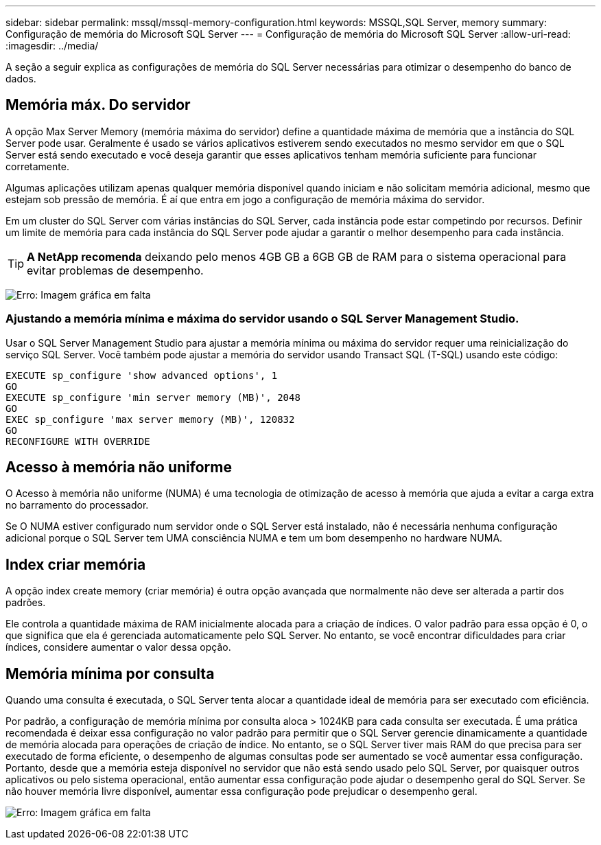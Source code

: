 ---
sidebar: sidebar 
permalink: mssql/mssql-memory-configuration.html 
keywords: MSSQL,SQL Server, memory 
summary: Configuração de memória do Microsoft SQL Server 
---
= Configuração de memória do Microsoft SQL Server
:allow-uri-read: 
:imagesdir: ../media/


[role="lead"]
A seção a seguir explica as configurações de memória do SQL Server necessárias para otimizar o desempenho do banco de dados.



== Memória máx. Do servidor

A opção Max Server Memory (memória máxima do servidor) define a quantidade máxima de memória que a instância do SQL Server pode usar. Geralmente é usado se vários aplicativos estiverem sendo executados no mesmo servidor em que o SQL Server está sendo executado e você deseja garantir que esses aplicativos tenham memória suficiente para funcionar corretamente.

Algumas aplicações utilizam apenas qualquer memória disponível quando iniciam e não solicitam memória adicional, mesmo que estejam sob pressão de memória. É aí que entra em jogo a configuração de memória máxima do servidor.

Em um cluster do SQL Server com várias instâncias do SQL Server, cada instância pode estar competindo por recursos. Definir um limite de memória para cada instância do SQL Server pode ajudar a garantir o melhor desempenho para cada instância.


TIP: *A NetApp recomenda* deixando pelo menos 4GB GB a 6GB GB de RAM para o sistema operacional para evitar problemas de desempenho.

image:mssql-max-server-memory.png["Erro: Imagem gráfica em falta"]



=== Ajustando a memória mínima e máxima do servidor usando o SQL Server Management Studio.

Usar o SQL Server Management Studio para ajustar a memória mínima ou máxima do servidor requer uma reinicialização do serviço SQL Server. Você também pode ajustar a memória do servidor usando Transact SQL (T-SQL) usando este código:

....
EXECUTE sp_configure 'show advanced options', 1
GO
EXECUTE sp_configure 'min server memory (MB)', 2048
GO
EXEC sp_configure 'max server memory (MB)', 120832
GO
RECONFIGURE WITH OVERRIDE
....


== Acesso à memória não uniforme

O Acesso à memória não uniforme (NUMA) é uma tecnologia de otimização de acesso à memória que ajuda a evitar a carga extra no barramento do processador.

Se O NUMA estiver configurado num servidor onde o SQL Server está instalado, não é necessária nenhuma configuração adicional porque o SQL Server tem UMA consciência NUMA e tem um bom desempenho no hardware NUMA.



== Index criar memória

A opção index create memory (criar memória) é outra opção avançada que normalmente não deve ser alterada a partir dos padrões.

Ele controla a quantidade máxima de RAM inicialmente alocada para a criação de índices. O valor padrão para essa opção é 0, o que significa que ela é gerenciada automaticamente pelo SQL Server. No entanto, se você encontrar dificuldades para criar índices, considere aumentar o valor dessa opção.



== Memória mínima por consulta

Quando uma consulta é executada, o SQL Server tenta alocar a quantidade ideal de memória para ser executado com eficiência.

Por padrão, a configuração de memória mínima por consulta aloca > 1024KB para cada consulta ser executada. É uma prática recomendada é deixar essa configuração no valor padrão para permitir que o SQL Server gerencie dinamicamente a quantidade de memória alocada para operações de criação de índice. No entanto, se o SQL Server tiver mais RAM do que precisa para ser executado de forma eficiente, o desempenho de algumas consultas pode ser aumentado se você aumentar essa configuração. Portanto, desde que a memória esteja disponível no servidor que não está sendo usado pelo SQL Server, por quaisquer outros aplicativos ou pelo sistema operacional, então aumentar essa configuração pode ajudar o desempenho geral do SQL Server. Se não houver memória livre disponível, aumentar essa configuração pode prejudicar o desempenho geral.

image:mssql-min-memory-per-query.png["Erro: Imagem gráfica em falta"]

